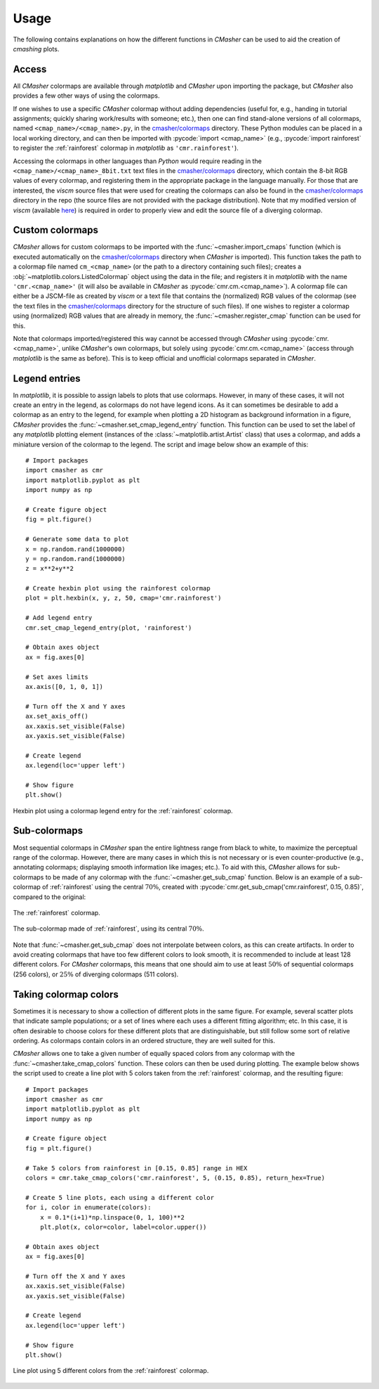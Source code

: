 .. _usage:

Usage
=====
The following contains explanations on how the different functions in *CMasher* can be used to aid the creation of *cmashing* plots.

Access
------
All *CMasher* colormaps are available through *matplotlib* and *CMasher* upon importing the package, but *CMasher* also provides a few other ways of using the colormaps.

If one wishes to use a specific *CMasher* colormap without adding dependencies (useful for, e.g., handing in tutorial assignments; quickly sharing work/results with someone; etc.), then one can find stand-alone versions of all colormaps, named ``<cmap_name>/<cmap_name>.py``, in the `cmasher/colormaps`_ directory.
These Python modules can be placed in a local working directory, and can then be imported with :pycode:`import <cmap_name>` (e.g., :pycode:`import rainforest` to register the :ref:`rainforest` colormap in *matplotlib* as ``'cmr.rainforest'``).

Accessing the colormaps in other languages than *Python* would require reading in the ``<cmap_name>/<cmap_name>_8bit.txt`` text files in the `cmasher/colormaps`_ directory, which contain the 8-bit RGB values of every colormap, and registering them in the appropriate package in the language manually.
For those that are interested, the *viscm* source files that were used for creating the colormaps can also be found in the `cmasher/colormaps`_ directory in the repo (the source files are not provided with the package distribution).
Note that my modified version of *viscm* (available `here <https://github.com/1313e/viscm>`_) is required in order to properly view and edit the source file of a diverging colormap.


Custom colormaps
----------------
*CMasher* allows for custom colormaps to be imported with the :func:`~cmasher.import_cmaps` function (which is executed automatically on the `cmasher/colormaps`_ directory when *CMasher* is imported).
This function takes the path to a colormap file named ``cm_<cmap_name>`` (or the path to a directory containing such files); creates a :obj:`~matplotlib.colors.ListedColormap` object using the data in the file; and registers it in *matplotlib* with the name ``'cmr.<cmap_name>'`` (it will also be available in *CMasher* as :pycode:`cmr.cm.<cmap_name>`).
A colormap file can either be a JSCM-file as created by *viscm* or a text file that contains the (normalized) RGB values of the colormap (see the text files in the `cmasher/colormaps`_ directory for the structure of such files).
If one wishes to register a colormap using (normalized) RGB values that are already in memory, the :func:`~cmasher.register_cmap` function can be used for this.

Note that colormaps imported/registered this way cannot be accessed through *CMasher* using :pycode:`cmr.<cmap_name>`, unlike *CMasher*'s own colormaps, but solely using :pycode:`cmr.cm.<cmap_name>` (access through *matplotlib* is the same as before).
This is to keep official and unofficial colormaps separated in *CMasher*.


Legend entries
--------------
In *matplotlib*, it is possible to assign labels to plots that use colormaps.
However, in many of these cases, it will not create an entry in the legend, as colormaps do not have legend icons.
As it can sometimes be desirable to add a colormap as an entry to the legend, for example when plotting a 2D histogram as background information in a figure, *CMasher* provides the :func:`~cmasher.set_cmap_legend_entry` function.
This function can be used to set the label of any *matplotlib* plotting element (instances of the :class:`~matplotlib.artist.Artist` class) that uses a colormap, and adds a miniature version of the colormap to the legend.
The script and image below show an example of this::

    # Import packages
    import cmasher as cmr
    import matplotlib.pyplot as plt
    import numpy as np

    # Create figure object
    fig = plt.figure()

    # Generate some data to plot
    x = np.random.rand(1000000)
    y = np.random.rand(1000000)
    z = x**2+y**2

    # Create hexbin plot using the rainforest colormap
    plot = plt.hexbin(x, y, z, 50, cmap='cmr.rainforest')

    # Add legend entry
    cmr.set_cmap_legend_entry(plot, 'rainforest')

    # Obtain axes object
    ax = fig.axes[0]

    # Set axes limits
    ax.axis([0, 1, 0, 1])

    # Turn off the X and Y axes
    ax.set_axis_off()
    ax.xaxis.set_visible(False)
    ax.yaxis.set_visible(False)

    # Create legend
    ax.legend(loc='upper left')

    # Show figure
    plt.show()

.. figure:: images/cmap_legend_entry.png
    :alt: Hexbin plot using a colormap legend entry.
    :width: 100%
    :align: center

    Hexbin plot using a colormap legend entry for the :ref:`rainforest` colormap.


Sub-colormaps
-------------
Most sequential colormaps in *CMasher* span the entire lightness range from black to white, to maximize the perceptual range of the colormap.
However, there are many cases in which this is not necessary or is even counter-productive (e.g., annotating colormaps; displaying smooth information like images; etc.).
To aid with this, *CMasher* allows for sub-colormaps to be made of any colormap with the :func:`~cmasher.get_sub_cmap` function.
Below is an example of a sub-colormap of :ref:`rainforest` using the central :math:`70\%`, created with :pycode:`cmr.get_sub_cmap('cmr.rainforest', 0.15, 0.85)`, compared to the original:

.. figure:: ../../../cmasher/colormaps/rainforest/rainforest.png
    :alt: The *rainforest* colormap.
    :width: 100%
    :align: center

    The :ref:`rainforest` colormap.

.. figure:: images/rainforest_sub.png
    :alt: The *rainforest* sub-colormap.
    :width: 100%
    :align: center

    The sub-colormap made of :ref:`rainforest`, using its central :math:`70\%`.

Note that :func:`~cmasher.get_sub_cmap` does not interpolate between colors, as this can create artifacts.
In order to avoid creating colormaps that have too few different colors to look smooth, it is recommended to include at least 128 different colors.
For *CMasher* colormaps, this means that one should aim to use at least :math:`50\%` of sequential colormaps (256 colors), or :math:`25\%` of diverging colormaps (511 colors).


Taking colormap colors
----------------------
Sometimes it is necessary to show a collection of different plots in the same figure.
For example, several scatter plots that indicate sample populations; or a set of lines where each uses a different fitting algorithm; etc.
In this case, it is often desirable to choose colors for these different plots that are distinguishable, but still follow some sort of relative ordering.
As colormaps contain colors in an ordered structure, they are well suited for this.

*CMasher* allows one to take a given number of equally spaced colors from any colormap with the :func:`~cmasher.take_cmap_colors` function.
These colors can then be used during plotting.
The example below shows the script used to create a line plot with 5 colors taken from the :ref:`rainforest` colormap, and the resulting figure::

    # Import packages
    import cmasher as cmr
    import matplotlib.pyplot as plt
    import numpy as np

    # Create figure object
    fig = plt.figure()

    # Take 5 colors from rainforest in [0.15, 0.85] range in HEX
    colors = cmr.take_cmap_colors('cmr.rainforest', 5, (0.15, 0.85), return_hex=True)

    # Create 5 line plots, each using a different color
    for i, color in enumerate(colors):
        x = 0.1*(i+1)*np.linspace(0, 1, 100)**2
        plt.plot(x, color=color, label=color.upper())

    # Obtain axes object
    ax = fig.axes[0]

    # Turn off the X and Y axes
    ax.xaxis.set_visible(False)
    ax.yaxis.set_visible(False)

    # Create legend
    ax.legend(loc='upper left')

    # Show figure
    plt.show()

.. figure:: images/take_colors.png
    :alt: Line plot using 5 different colors from the *rainforest* colormap.
    :width: 100%
    :align: center

    Line plot using 5 different colors from the :ref:`rainforest` colormap.


.. _viscm: https://github.com/matplotlib/viscm
.. _repository: https://github.com/1313e/CMasher
.. _PyPI: https://pypi.org/project/CMasher
.. _matplotlib: https://github.com/matplotlib/matplotlib
.. _issue: https://github.com/1313e/CMasher/issues
.. _cmasher/colormaps: https://github.com/1313e/CMasher/tree/master/cmasher/colormaps
